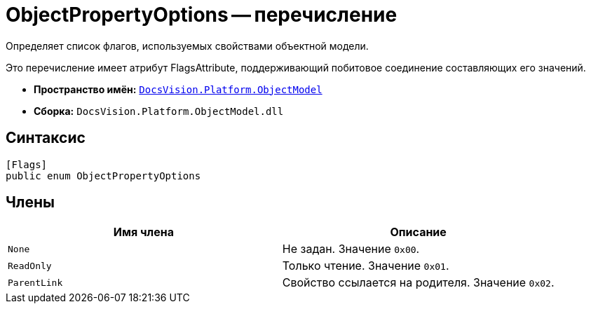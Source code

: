 = ObjectPropertyOptions -- перечисление

Определяет список флагов, используемых свойствами объектной модели.

Это перечисление имеет атрибут FlagsAttribute, поддерживающий побитовое соединение составляющих его значений.

* *Пространство имён:* `xref:api/DocsVision/Platform/ObjectModel/ObjectModel_NS.adoc[DocsVision.Platform.ObjectModel]`
* *Сборка:* `DocsVision.Platform.ObjectModel.dll`

== Синтаксис

[source,csharp]
----
[Flags]
public enum ObjectPropertyOptions
----

== Члены

[cols=",",options="header"]
|===
|Имя члена |Описание
|`None` |Не задан. Значение `0x00`.
|`ReadOnly` |Только чтение. Значение `0x01`.
|`ParentLink` |Свойство ссылается на родителя. Значение `0x02`.
|===
